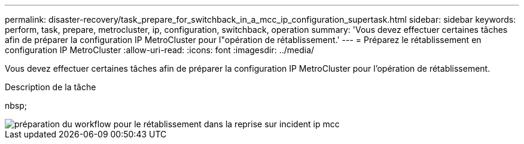 ---
permalink: disaster-recovery/task_prepare_for_switchback_in_a_mcc_ip_configuration_supertask.html 
sidebar: sidebar 
keywords: perform, task, prepare, metrocluster, ip, configuration, switchback, operation 
summary: 'Vous devez effectuer certaines tâches afin de préparer la configuration IP MetroCluster pour l"opération de rétablissement.' 
---
= Préparez le rétablissement en configuration IP MetroCluster
:allow-uri-read: 
:icons: font
:imagesdir: ../media/


[role="lead"]
Vous devez effectuer certaines tâches afin de préparer la configuration IP MetroCluster pour l'opération de rétablissement.

.Description de la tâche
nbsp;

image::../media/workflow_preparing_for_switchback_in_mcc_ip_dr.gif[préparation du workflow pour le rétablissement dans la reprise sur incident ip mcc]
